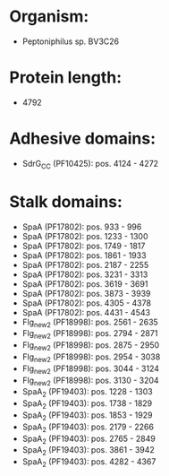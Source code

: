 * Organism:
- Peptoniphilus sp. BV3C26
* Protein length:
- 4792
* Adhesive domains:
- SdrG_C_C (PF10425): pos. 4124 - 4272
* Stalk domains:
- SpaA (PF17802): pos. 933 - 996
- SpaA (PF17802): pos. 1233 - 1300
- SpaA (PF17802): pos. 1749 - 1817
- SpaA (PF17802): pos. 1861 - 1933
- SpaA (PF17802): pos. 2187 - 2255
- SpaA (PF17802): pos. 3231 - 3313
- SpaA (PF17802): pos. 3619 - 3691
- SpaA (PF17802): pos. 3873 - 3939
- SpaA (PF17802): pos. 4305 - 4378
- SpaA (PF17802): pos. 4431 - 4543
- Flg_new_2 (PF18998): pos. 2561 - 2635
- Flg_new_2 (PF18998): pos. 2794 - 2871
- Flg_new_2 (PF18998): pos. 2875 - 2950
- Flg_new_2 (PF18998): pos. 2954 - 3038
- Flg_new_2 (PF18998): pos. 3044 - 3124
- Flg_new_2 (PF18998): pos. 3130 - 3204
- SpaA_2 (PF19403): pos. 1228 - 1303
- SpaA_2 (PF19403): pos. 1738 - 1829
- SpaA_2 (PF19403): pos. 1853 - 1929
- SpaA_2 (PF19403): pos. 2179 - 2266
- SpaA_2 (PF19403): pos. 2765 - 2849
- SpaA_2 (PF19403): pos. 3861 - 3942
- SpaA_2 (PF19403): pos. 4282 - 4367

